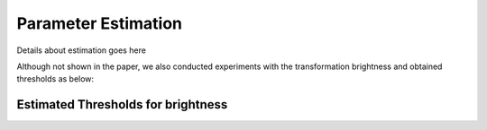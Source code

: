 *********************
Parameter Estimation
*********************

Details about estimation goes here


Although not shown in the paper, we also conducted experiments with the transformation brightness and obtained thresholds as below:

Estimated Thresholds for brightness
-----------------------------------
.. image:: images/brightess_thresholds.png
  :alt: thresholds estimated for brightness
